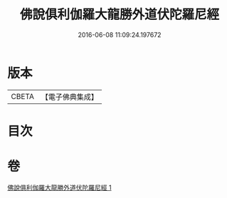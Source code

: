 #+TITLE: 佛說俱利伽羅大龍勝外道伏陀羅尼經 
#+DATE: 2016-06-08 11:09:24.197672

* 版本
 |     CBETA|【電子佛典集成】|

* 目次

* 卷
[[file:KR6j0433_001.txt][佛說俱利伽羅大龍勝外道伏陀羅尼經 1]]

